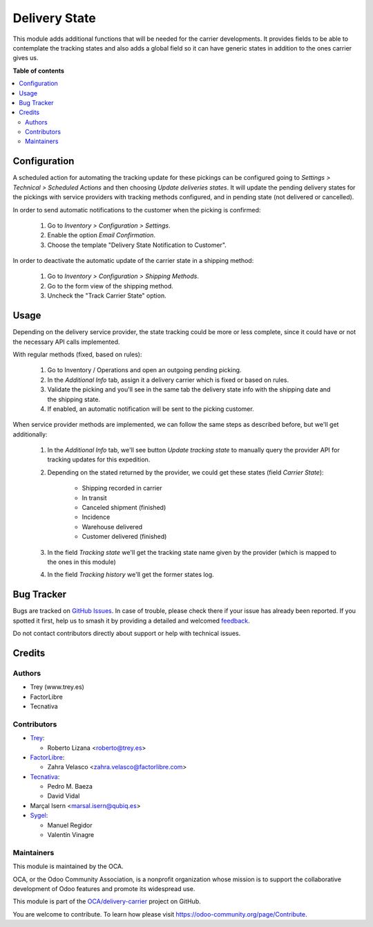 ==============
Delivery State
==============

.. 
   !!!!!!!!!!!!!!!!!!!!!!!!!!!!!!!!!!!!!!!!!!!!!!!!!!!!
   !! This file is generated by oca-gen-addon-readme !!
   !! changes will be overwritten.                   !!
   !!!!!!!!!!!!!!!!!!!!!!!!!!!!!!!!!!!!!!!!!!!!!!!!!!!!
   !! source digest: sha256:08c9dfcbef9a9c09815ae73e5daa189001a97cdcd9bd285e0ef95d156f186aa7
   !!!!!!!!!!!!!!!!!!!!!!!!!!!!!!!!!!!!!!!!!!!!!!!!!!!!

.. |badge1| image:: https://img.shields.io/badge/maturity-Beta-yellow.png
    :target: https://odoo-community.org/page/development-status
    :alt: Beta
.. |badge2| image:: https://img.shields.io/badge/licence-AGPL--3-blue.png
    :target: http://www.gnu.org/licenses/agpl-3.0-standalone.html
    :alt: License: AGPL-3
.. |badge3| image:: https://img.shields.io/badge/github-OCA%2Fdelivery--carrier-lightgray.png?logo=github
    :target: https://github.com/OCA/delivery-carrier/tree/14.0/delivery_state
    :alt: OCA/delivery-carrier
.. |badge4| image:: https://img.shields.io/badge/weblate-Translate%20me-F47D42.png
    :target: https://translation.odoo-community.org/projects/delivery-carrier-14-0/delivery-carrier-14-0-delivery_state
    :alt: Translate me on Weblate
.. |badge5| image:: https://img.shields.io/badge/runboat-Try%20me-875A7B.png
    :target: https://runboat.odoo-community.org/builds?repo=OCA/delivery-carrier&target_branch=14.0
    :alt: Try me on Runboat

|badge1| |badge2| |badge3| |badge4| |badge5|

This module adds additional functions that will be needed for the carrier
developments. It provides fields to be able to contemplate the tracking states
and also adds a global field so it can have generic states in addition to the
ones carrier gives us.

**Table of contents**

.. contents::
   :local:

Configuration
=============

A scheduled action for automating the tracking update for these pickings can be
configured going to *Settings > Technical > Scheduled Actions* and then choosing
*Update deliveries states*. It will update the pending delivery states for the
pickings with service providers with tracking methods configured, and in pending
state (not delivered or cancelled).

In order to send automatic notifications to the customer when the picking is
confirmed:

  #. Go to *Inventory > Configuration > Settings*.
  #. Enable the option *Email Confirmation*.
  #. Choose the template "Delivery State Notification to Customer".

In order to deactivate the automatic update of the carrier state in a shipping
method:

  #. Go to *Inventory > Configuration > Shipping Methods*.
  #. Go to the form view of the shipping method.
  #. Uncheck the "Track Carrier State" option.

Usage
=====

Depending on the delivery service provider, the state tracking could be more or
less complete, since it could have or not the necessary API calls implemented.

With regular methods (fixed, based on rules):

  #. Go to Inventory / Operations and open an outgoing pending picking.
  #. In the *Additional Info* tab, assign it a delivery carrier which is fixed or
     based on rules.
  #. Validate the picking and you'll see in the same tab the delivery state
     info with the shipping date and the shipping state.
  #. If enabled, an automatic notification will be sent to the picking customer.

When service provider methods are implemented, we can follow the same steps as
described before, but we'll get additionally:

  #. In the *Additional Info* tab, we'll see button *Update tracking state* to
     manually query the provider API for tracking updates for this expedition.
  #. Depending on the stated returned by the provider, we could get these
     states (field *Carrier State*):

        * Shipping recorded in carrier
        * In transit
        * Canceled shipment (finished)
        * Incidence
        * Warehouse delivered
        * Customer delivered (finished)
  #. In the field *Tracking state* we'll get the tracking state name given by
     the provider (which is mapped to the ones in this module)
  #. In the field *Tracking history* we'll get the former states log.

Bug Tracker
===========

Bugs are tracked on `GitHub Issues <https://github.com/OCA/delivery-carrier/issues>`_.
In case of trouble, please check there if your issue has already been reported.
If you spotted it first, help us to smash it by providing a detailed and welcomed
`feedback <https://github.com/OCA/delivery-carrier/issues/new?body=module:%20delivery_state%0Aversion:%2014.0%0A%0A**Steps%20to%20reproduce**%0A-%20...%0A%0A**Current%20behavior**%0A%0A**Expected%20behavior**>`_.

Do not contact contributors directly about support or help with technical issues.

Credits
=======

Authors
~~~~~~~

* Trey (www.trey.es)
* FactorLibre
* Tecnativa

Contributors
~~~~~~~~~~~~

* `Trey <https://www.trey.es>`_:

  * Roberto Lizana <roberto@trey.es>

* `FactorLibre <https://www.factorlibre.com>`_:

  * Zahra Velasco <zahra.velasco@factorlibre.com>
* `Tecnativa <https://www.tecnativa.com>`_:

  * Pedro M. Baeza
  * David Vidal
* Marçal Isern <marsal.isern@qubiq.es>
* `Sygel <https://www.sygel.es>`_:

  * Manuel Regidor
  * Valentín Vinagre

Maintainers
~~~~~~~~~~~

This module is maintained by the OCA.

.. image:: https://odoo-community.org/logo.png
   :alt: Odoo Community Association
   :target: https://odoo-community.org

OCA, or the Odoo Community Association, is a nonprofit organization whose
mission is to support the collaborative development of Odoo features and
promote its widespread use.

This module is part of the `OCA/delivery-carrier <https://github.com/OCA/delivery-carrier/tree/14.0/delivery_state>`_ project on GitHub.

You are welcome to contribute. To learn how please visit https://odoo-community.org/page/Contribute.
